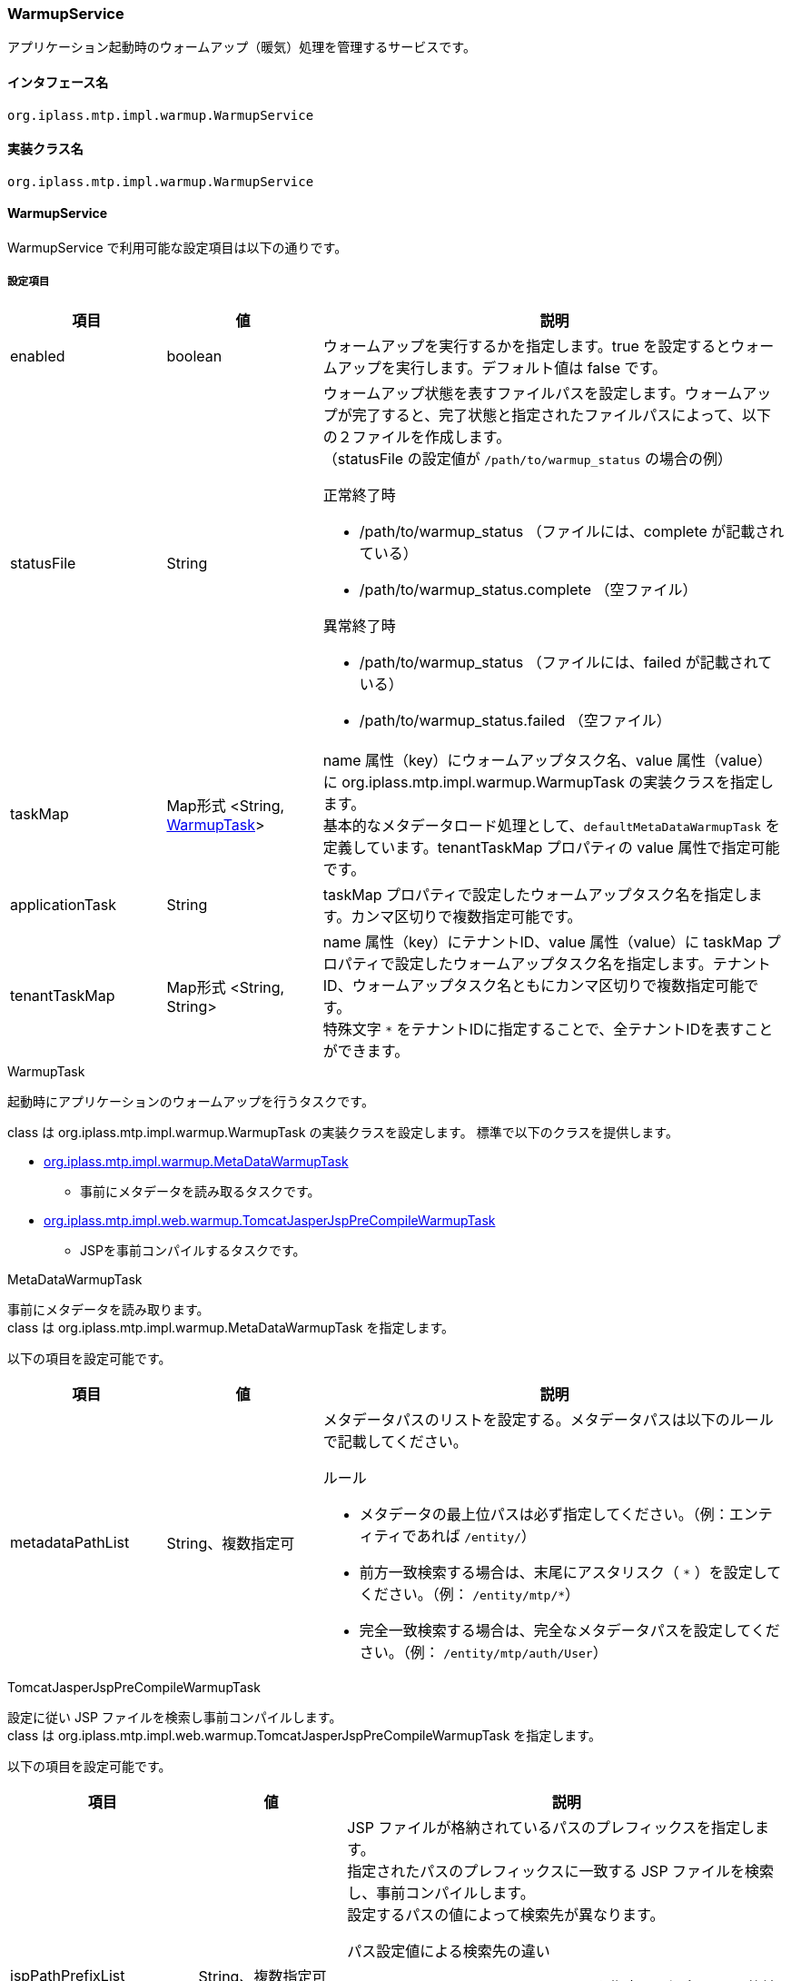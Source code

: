 [[WarmupService]]
=== WarmupService
アプリケーション起動時のウォームアップ（暖気）処理を管理するサービスです。

==== インタフェース名
----
org.iplass.mtp.impl.warmup.WarmupService
----

==== 実装クラス名
----
org.iplass.mtp.impl.warmup.WarmupService
----

==== WarmupService
WarmupService で利用可能な設定項目は以下の通りです。

===== 設定項目
[cols="1,1,3", options="header"]
|===
| 項目 | 値 | 説明
| enabled | boolean | ウォームアップを実行するかを指定します。true を設定するとウォームアップを実行します。デフォルト値は false です。
| statusFile | String a| ウォームアップ状態を表すファイルパスを設定します。ウォームアップが完了すると、完了状態と指定されたファイルパスによって、以下の２ファイルを作成します。 +
（statusFile の設定値が `/path/to/warmup_status` の場合の例）

.正常終了時
- /path/to/warmup_status （ファイルには、complete が記載されている）
- /path/to/warmup_status.complete （空ファイル）

.異常終了時
- /path/to/warmup_status （ファイルには、failed が記載されている）
- /path/to/warmup_status.failed （空ファイル）

| taskMap | Map形式 <String, <<WarmupTask>>> | name 属性（key）にウォームアップタスク名、value 属性（value）に org.iplass.mtp.impl.warmup.WarmupTask の実装クラスを指定します。 +
基本的なメタデータロード処理として、`defaultMetaDataWarmupTask` を定義しています。tenantTaskMap プロパティの value 属性で指定可能です。
| applicationTask | String | taskMap プロパティで設定したウォームアップタスク名を指定します。カンマ区切りで複数指定可能です。
| tenantTaskMap | Map形式 <String, String> | name 属性（key）にテナントID、value 属性（value）に taskMap プロパティで設定したウォームアップタスク名を指定します。テナントID、ウォームアップタスク名ともにカンマ区切りで複数指定可能です。 +
特殊文字 `{asterisk}` をテナントIDに指定することで、全テナントIDを表すことができます。
|===

[[WarmupTask]]
.WarmupTask
起動時にアプリケーションのウォームアップを行うタスクです。

class は org.iplass.mtp.impl.warmup.WarmupTask の実装クラスを設定します。
標準で以下のクラスを提供します。

* <<MetaDataWarmupTask, org.iplass.mtp.impl.warmup.MetaDataWarmupTask>>
** 事前にメタデータを読み取るタスクです。
* <<TomcatJasperJspPreCompileWarmupTask, [.eeonly]#org.iplass.mtp.impl.web.warmup.TomcatJasperJspPreCompileWarmupTask#>>
** JSPを事前コンパイルするタスクです。

[[MetaDataWarmupTask]]
.MetaDataWarmupTask

事前にメタデータを読み取ります。 +
class は org.iplass.mtp.impl.warmup.MetaDataWarmupTask を指定します。

以下の項目を設定可能です。

[cols="1,1,3", options="header"]
|===
| 項目 | 値 | 説明
| metadataPathList | String、複数指定可 a| メタデータパスのリストを設定する。メタデータパスは以下のルールで記載してください。

.ルール
- メタデータの最上位パスは必ず指定してください。（例：エンティティであれば `/entity/`）
- 前方一致検索する場合は、末尾にアスタリスク（ `{asterisk}` ）を設定してください。（例： `/entity/mtp/{asterisk}`）
- 完全一致検索する場合は、完全なメタデータパスを設定してください。（例： `/entity/mtp/auth/User`）
|===

[[TomcatJasperJspPreCompileWarmupTask]]
.[.eeonly]#TomcatJasperJspPreCompileWarmupTask#
設定に従い JSP ファイルを検索し事前コンパイルします。 +
class は org.iplass.mtp.impl.web.warmup.TomcatJasperJspPreCompileWarmupTask を指定します。

以下の項目を設定可能です。

[cols="1,1,3", options="header"]
|===
| 項目 | 値 | 説明
| jspPathPrefixList | String、複数指定可 a| JSP ファイルが格納されているパスのプレフィックスを指定します。 +
指定されたパスのプレフィックスに一致する JSP ファイルを検索し、事前コンパイルします。 +
設定するパスの値によって検索先が異なります。

.パス設定値による検索先の違い
- `/META-INF/resources` 以下のパスを指定した場合、jar に格納されたクラスパスリソースを検索します。 +
（例： `/META-INF/resources/jsp/` ）
- 上記以外のパスを指定した場合、ウェブアプリケーションデプロイ先のファイルシステムを検索します。 +
（例： `/jsp/app/` ）

| jspExtensionList | String、複数指定可 | JSP ファイルの拡張子を指定します。未設定の場合は `.jsp` となります。
| excludeResourceRegexList | String、複数指定可 | 除外するリソースの正規表現を指定します。
|===

===== 設定例
[source,xml]
----
<service>
    <interface>org.iplass.mtp.impl.warmup.WarmupService</interface>
    <class>org.iplass.mtp.impl.warmup.WarmupService</class>

    <!-- enabled が true に設定されている場合に、ウォームアップ処理が実行されます。未指定の場合は false が設定されます。 -->
    <!--
    <property name="enabled" value="true" />
    -->
    <!--
        statusFile には、ウォームアップ状態を表すファイルパスを設定します。指定されたファイルパスによって、以下の２ファイルを作成します。
        statusFile の設定値が "/path/to/warmup_status" の場合。
        
        正常終了時
            /path/to/warmup_status （ファイルには、complete が記載されている）
            /path/to/warmup_status.complete （空ファイル）

        異常終了時
            /path/to/warmup_status （ファイルには、failed が記載されている）
            /path/to/warmup_status.failed （空ファイル）
    -->
    <!--
    <property name="statusFile" value="/path/to/warmup_status" />
    -->

    <!--
        taskMap は Map 形式でプロパティを設定してください。
            name = ウォームアップタスク名
            value = org.iplass.mtp.impl.warmup.WarmupTask の実装クラス
    -->
    <property name="taskMap">
        <!-- defaultMetaDataWarmupTask はメタデータウォームアップのデフォルト定義 -->
        <property name="defaultMetaDataWarmupTask" class="org.iplass.mtp.impl.warmup.MetaDataWarmupTask">
            <property name="metadataPathList" value="/entity/mtp/*" />
            <property name="metadataPathList" value="/message/mtp/*" />
            <property name="metadataPathList" value="/authNPolicy/*" />
        </property>
        <!-- JSP 事前コンパイルタスクの設定例 -->
        <!--
        <property name="applicationJspPreCompile" class="org.iplass.mtp.impl.web.warmup.TomcatJasperJspPreCompileWarmupTask">
            <property name="jspPathPrefixList" value="/META-INF/resources/jsp/" />
            <property name="jspPathPrefixList" value="/jsp/app/" />
            <property name="jspExtensionList" value=".jsp" />
        </property>
        -->
        <!--
        <property name="taskA" class="example.path.to.package.TaskAWarmupTask" />
        <property name="taskB" class="example.path.to.package.TaskBWarmupTask" />
        <property name="allTenantTask" class="example.path.to.package.AllTenantWarmupTask" />
        -->
    </property>

    <!--
        applicationTask には taskMap プロパティで設定したウォームアップタスク名を指定してください。
        カンマ区切りで複数指定可能です。
    -->
    <!--
    <property name="applicationTask" value="applicationJspPreCompile" />
    -->

    <!--
        tenantTaskMap には Map 形式でプロパティを設定してください。
            name = テナントID。"*" は全テナントIDを表す。カンマ区切りで複数指定可能。
            value = taskMap プロパティで設定したウォームアップタスク名。カンマ区切りで複数指定可能。
    -->
    <!--
    <property name="tenantTaskMap">
        <property name="1,2" value="taskA,taskB" />
        <property name="*" value="allTenantTask" />
    </property>
    -->
</service>
----
